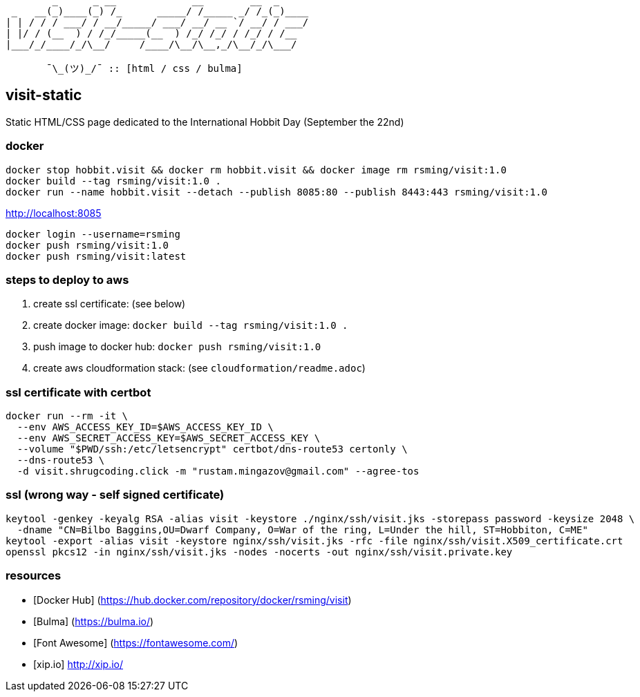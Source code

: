 ```
        _      _ __             __        __  _     
 _   __(_)____(_) /_      _____/ /_____ _/ /_(_)____
| | / / / ___/ / __/_____/ ___/ __/ __ `/ __/ / ___/
| |/ / (__  ) / /_/_____(__  ) /_/ /_/ / /_/ / /__  
|___/_/____/_/\__/     /____/\__/\__,_/\__/_/\___/  
                                                    
       ¯\_(ツ)_/¯ :: [html / css / bulma]
```

== visit-static ==

Static HTML/CSS page dedicated to the International Hobbit Day (September the 22nd)

=== docker ===

```
docker stop hobbit.visit && docker rm hobbit.visit && docker image rm rsming/visit:1.0
docker build --tag rsming/visit:1.0 .
docker run --name hobbit.visit --detach --publish 8085:80 --publish 8443:443 rsming/visit:1.0
```

http://localhost:8085

```
docker login --username=rsming
docker push rsming/visit:1.0
docker push rsming/visit:latest
```

=== steps to deploy to aws ===

  . create ssl certificate: (see below)
  . create docker image: `docker build --tag rsming/visit:1.0 .`
  . push image to docker hub: `docker push rsming/visit:1.0`
  . create aws cloudformation stack: (see `cloudformation/readme.adoc`)

=== ssl certificate with certbot ===

```
docker run --rm -it \
  --env AWS_ACCESS_KEY_ID=$AWS_ACCESS_KEY_ID \
  --env AWS_SECRET_ACCESS_KEY=$AWS_SECRET_ACCESS_KEY \
  --volume "$PWD/ssh:/etc/letsencrypt" certbot/dns-route53 certonly \
  --dns-route53 \
  -d visit.shrugcoding.click -m "rustam.mingazov@gmail.com" --agree-tos
```

=== ssl (wrong way - self signed certificate) ===

```
keytool -genkey -keyalg RSA -alias visit -keystore ./nginx/ssh/visit.jks -storepass password -keysize 2048 \
  -dname "CN=Bilbo Baggins,OU=Dwarf Company, O=War of the ring, L=Under the hill, ST=Hobbiton, C=ME"
keytool -export -alias visit -keystore nginx/ssh/visit.jks -rfc -file nginx/ssh/visit.X509_certificate.crt
openssl pkcs12 -in nginx/ssh/visit.jks -nodes -nocerts -out nginx/ssh/visit.private.key
```

=== resources ===

  - [Docker Hub] (https://hub.docker.com/repository/docker/rsming/visit)
  - [Bulma] (https://bulma.io/)
  - [Font Awesome] (https://fontawesome.com/)
  - [xip.io] http://xip.io/
